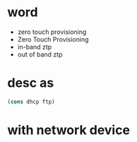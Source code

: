 * word

- zero touch provisioning
- Zero Touch Provisioning
- in-band ztp
- out of band ztp
  
* desc as

#+BEGIN_SRC emacs-lisp
(cons dhcp ftp)
#+END_SRC

* with network device
